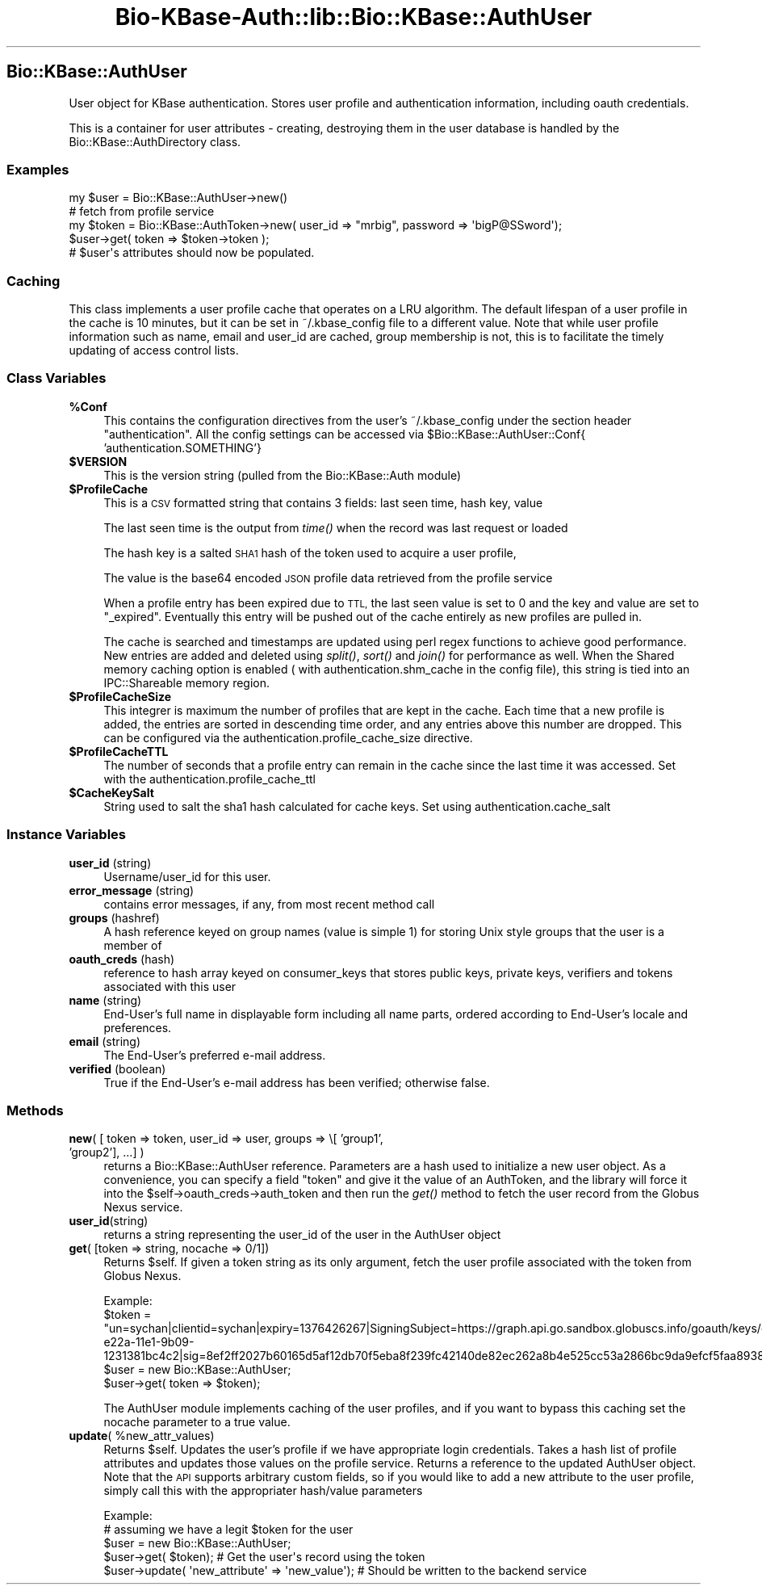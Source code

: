 .\" Automatically generated by Pod::Man 2.27 (Pod::Simple 3.28)
.\"
.\" Standard preamble:
.\" ========================================================================
.de Sp \" Vertical space (when we can't use .PP)
.if t .sp .5v
.if n .sp
..
.de Vb \" Begin verbatim text
.ft CW
.nf
.ne \\$1
..
.de Ve \" End verbatim text
.ft R
.fi
..
.\" Set up some character translations and predefined strings.  \*(-- will
.\" give an unbreakable dash, \*(PI will give pi, \*(L" will give a left
.\" double quote, and \*(R" will give a right double quote.  \*(C+ will
.\" give a nicer C++.  Capital omega is used to do unbreakable dashes and
.\" therefore won't be available.  \*(C` and \*(C' expand to `' in nroff,
.\" nothing in troff, for use with C<>.
.tr \(*W-
.ds C+ C\v'-.1v'\h'-1p'\s-2+\h'-1p'+\s0\v'.1v'\h'-1p'
.ie n \{\
.    ds -- \(*W-
.    ds PI pi
.    if (\n(.H=4u)&(1m=24u) .ds -- \(*W\h'-12u'\(*W\h'-12u'-\" diablo 10 pitch
.    if (\n(.H=4u)&(1m=20u) .ds -- \(*W\h'-12u'\(*W\h'-8u'-\"  diablo 12 pitch
.    ds L" ""
.    ds R" ""
.    ds C` ""
.    ds C' ""
'br\}
.el\{\
.    ds -- \|\(em\|
.    ds PI \(*p
.    ds L" ``
.    ds R" ''
.    ds C`
.    ds C'
'br\}
.\"
.\" Escape single quotes in literal strings from groff's Unicode transform.
.ie \n(.g .ds Aq \(aq
.el       .ds Aq '
.\"
.\" If the F register is turned on, we'll generate index entries on stderr for
.\" titles (.TH), headers (.SH), subsections (.SS), items (.Ip), and index
.\" entries marked with X<> in POD.  Of course, you'll have to process the
.\" output yourself in some meaningful fashion.
.\"
.\" Avoid warning from groff about undefined register 'F'.
.de IX
..
.nr rF 0
.if \n(.g .if rF .nr rF 1
.if (\n(rF:(\n(.g==0)) \{
.    if \nF \{
.        de IX
.        tm Index:\\$1\t\\n%\t"\\$2"
..
.        if !\nF==2 \{
.            nr % 0
.            nr F 2
.        \}
.    \}
.\}
.rr rF
.\"
.\" Accent mark definitions (@(#)ms.acc 1.5 88/02/08 SMI; from UCB 4.2).
.\" Fear.  Run.  Save yourself.  No user-serviceable parts.
.    \" fudge factors for nroff and troff
.if n \{\
.    ds #H 0
.    ds #V .8m
.    ds #F .3m
.    ds #[ \f1
.    ds #] \fP
.\}
.if t \{\
.    ds #H ((1u-(\\\\n(.fu%2u))*.13m)
.    ds #V .6m
.    ds #F 0
.    ds #[ \&
.    ds #] \&
.\}
.    \" simple accents for nroff and troff
.if n \{\
.    ds ' \&
.    ds ` \&
.    ds ^ \&
.    ds , \&
.    ds ~ ~
.    ds /
.\}
.if t \{\
.    ds ' \\k:\h'-(\\n(.wu*8/10-\*(#H)'\'\h"|\\n:u"
.    ds ` \\k:\h'-(\\n(.wu*8/10-\*(#H)'\`\h'|\\n:u'
.    ds ^ \\k:\h'-(\\n(.wu*10/11-\*(#H)'^\h'|\\n:u'
.    ds , \\k:\h'-(\\n(.wu*8/10)',\h'|\\n:u'
.    ds ~ \\k:\h'-(\\n(.wu-\*(#H-.1m)'~\h'|\\n:u'
.    ds / \\k:\h'-(\\n(.wu*8/10-\*(#H)'\z\(sl\h'|\\n:u'
.\}
.    \" troff and (daisy-wheel) nroff accents
.ds : \\k:\h'-(\\n(.wu*8/10-\*(#H+.1m+\*(#F)'\v'-\*(#V'\z.\h'.2m+\*(#F'.\h'|\\n:u'\v'\*(#V'
.ds 8 \h'\*(#H'\(*b\h'-\*(#H'
.ds o \\k:\h'-(\\n(.wu+\w'\(de'u-\*(#H)/2u'\v'-.3n'\*(#[\z\(de\v'.3n'\h'|\\n:u'\*(#]
.ds d- \h'\*(#H'\(pd\h'-\w'~'u'\v'-.25m'\f2\(hy\fP\v'.25m'\h'-\*(#H'
.ds D- D\\k:\h'-\w'D'u'\v'-.11m'\z\(hy\v'.11m'\h'|\\n:u'
.ds th \*(#[\v'.3m'\s+1I\s-1\v'-.3m'\h'-(\w'I'u*2/3)'\s-1o\s+1\*(#]
.ds Th \*(#[\s+2I\s-2\h'-\w'I'u*3/5'\v'-.3m'o\v'.3m'\*(#]
.ds ae a\h'-(\w'a'u*4/10)'e
.ds Ae A\h'-(\w'A'u*4/10)'E
.    \" corrections for vroff
.if v .ds ~ \\k:\h'-(\\n(.wu*9/10-\*(#H)'\s-2\u~\d\s+2\h'|\\n:u'
.if v .ds ^ \\k:\h'-(\\n(.wu*10/11-\*(#H)'\v'-.4m'^\v'.4m'\h'|\\n:u'
.    \" for low resolution devices (crt and lpr)
.if \n(.H>23 .if \n(.V>19 \
\{\
.    ds : e
.    ds 8 ss
.    ds o a
.    ds d- d\h'-1'\(ga
.    ds D- D\h'-1'\(hy
.    ds th \o'bp'
.    ds Th \o'LP'
.    ds ae ae
.    ds Ae AE
.\}
.rm #[ #] #H #V #F C
.\" ========================================================================
.\"
.IX Title "Bio-KBase-Auth::lib::Bio::KBase::AuthUser 3"
.TH Bio-KBase-Auth::lib::Bio::KBase::AuthUser 3 "2015-09-03" "perl v5.18.2" "User Contributed Perl Documentation"
.\" For nroff, turn off justification.  Always turn off hyphenation; it makes
.\" way too many mistakes in technical documents.
.if n .ad l
.nh
.SH "Bio::KBase::AuthUser"
.IX Header "Bio::KBase::AuthUser"
User object for KBase authentication. Stores user profile and authentication information, including oauth credentials.
.PP
This is a container for user attributes \- creating, destroying them in the user database is handled by the Bio::KBase::AuthDirectory class.
.SS "Examples"
.IX Subsection "Examples"
.Vb 5
\&   my $user = Bio::KBase::AuthUser\->new()
\&   # fetch from profile service
\&   my $token = Bio::KBase::AuthToken\->new( user_id => "mrbig", password => \*(AqbigP@SSword\*(Aq);
\&   $user\->get( token => $token\->token );
\&   # $user\*(Aqs attributes should now be populated.
.Ve
.SS "Caching"
.IX Subsection "Caching"
.Vb 1
\&   This class implements a user profile cache that operates on a LRU algorithm. The default lifespan of a user profile in the cache is 10 minutes, but it can be set in ~/.kbase_config file to a different value. Note that while user profile information such as name, email and user_id are cached, group membership is not, this is to facilitate the timely updating of access control lists.
.Ve
.SS "Class Variables"
.IX Subsection "Class Variables"
.ie n .IP "\fB\fB%Conf\fB\fR" 4
.el .IP "\fB\f(CB%Conf\fB\fR" 4
.IX Item "%Conf"
This contains the configuration directives from the user's ~/.kbase_config under the section header \*(L"authentication\*(R". All the config settings can be accessed via \f(CW$Bio::KBase::AuthUser::Conf\fR{ 'authentication.SOMETHING'}
.ie n .IP "\fB\fB$VERSION\fB\fR" 4
.el .IP "\fB\f(CB$VERSION\fB\fR" 4
.IX Item "$VERSION"
This is the version string (pulled from the Bio::KBase::Auth module)
.ie n .IP "\fB\fB$ProfileCache\fB\fR" 4
.el .IP "\fB\f(CB$ProfileCache\fB\fR" 4
.IX Item "$ProfileCache"
This is a \s-1CSV\s0 formatted string that contains 3 fields: last seen time, hash key, value
.Sp
The last seen time is the output from \fItime()\fR when the record was last request or loaded
.Sp
The hash key is a salted \s-1SHA1\s0 hash of the token used to acquire a user profile,
.Sp
The value is the base64 encoded \s-1JSON\s0 profile data retrieved from the profile service
.Sp
When a profile entry has been expired due to \s-1TTL,\s0 the last seen value is set to 0 and the key and value are set to \*(L"_expired\*(R". Eventually this entry will be pushed out of the cache entirely as new profiles are pulled in.
.Sp
The cache is searched and timestamps are updated using perl regex functions to achieve good performance. New entries are added and deleted using \fIsplit()\fR, \fIsort()\fR and \fIjoin()\fR for performance as well. When the Shared memory caching option is enabled ( with authentication.shm_cache in the config file), this string is tied into an IPC::Shareable memory region.
.ie n .IP "\fB\fB$ProfileCacheSize\fB\fR" 4
.el .IP "\fB\f(CB$ProfileCacheSize\fB\fR" 4
.IX Item "$ProfileCacheSize"
This integrer is maximum the number of profiles that are kept in the cache. Each time that a new profile is added, the entries are sorted in descending time order, and any entries above this number are dropped. This can be configured via the authentication.profile_cache_size directive.
.ie n .IP "\fB\fB$ProfileCacheTTL\fB\fR" 4
.el .IP "\fB\f(CB$ProfileCacheTTL\fB\fR" 4
.IX Item "$ProfileCacheTTL"
The number of seconds that a profile entry can remain in the cache since the last time it was accessed. Set with the authentication.profile_cache_ttl
.ie n .IP "\fB\fB$CacheKeySalt\fB\fR" 4
.el .IP "\fB\f(CB$CacheKeySalt\fB\fR" 4
.IX Item "$CacheKeySalt"
String used to salt the sha1 hash calculated for cache keys. Set using authentication.cache_salt
.SS "Instance Variables"
.IX Subsection "Instance Variables"
.IP "\fBuser_id\fR (string)" 4
.IX Item "user_id (string)"
Username/user_id for this user.
.IP "\fBerror_message\fR (string)" 4
.IX Item "error_message (string)"
contains error messages, if any, from most recent method call
.IP "\fBgroups\fR (hashref)" 4
.IX Item "groups (hashref)"
A hash reference keyed on group names (value is simple 1) for storing Unix style groups that the user is a member of
.IP "\fBoauth_creds\fR (hash)" 4
.IX Item "oauth_creds (hash)"
reference to hash array keyed on consumer_keys that stores public keys, private keys, verifiers and tokens associated with this user
.IP "\fBname\fR (string)" 4
.IX Item "name (string)"
End-User's full name in displayable form including all name parts, ordered according to End-User's locale and preferences.
.IP "\fBemail\fR (string)" 4
.IX Item "email (string)"
The End-User's preferred e\-mail address.
.IP "\fBverified\fR (boolean)" 4
.IX Item "verified (boolean)"
True if the End-User's e\-mail address has been verified; otherwise false.
.SS "Methods"
.IX Subsection "Methods"
.IP "\fBnew\fR( [ token => token, user_id => user, groups => \e[ 'group1', 'group2'], ...] )" 4
.IX Item "new( [ token => token, user_id => user, groups => [ 'group1', 'group2'], ...] )"
returns a Bio::KBase::AuthUser reference. Parameters are a hash used to initialize a new user object. As a convenience, you can specify a field \*(L"token\*(R" and give it the value of an AuthToken, and the library will force it into the \f(CW$self\fR\->oauth_creds\->auth_token and then run the \fIget()\fR method to fetch the user record from the Globus Nexus service.
.IP "\fBuser_id\fR(string)" 4
.IX Item "user_id(string)"
returns a string representing the user_id of the user in the AuthUser object
.IP "\fBget\fR( [token => string, nocache => 0/1])" 4
.IX Item "get( [token => string, nocache => 0/1])"
Returns \f(CW$self\fR. If given a token string as its only argument, fetch the user profile associated with
the token from Globus Nexus.
.Sp
.Vb 2
\&   Example:
\&   $token = "un=sychan|clientid=sychan|expiry=1376426267|SigningSubject=https://graph.api.go.sandbox.globuscs.info/goauth/keys/da0a4e96\-e22a\-11e1\-9b09\-1231381bc4c2|sig=8ef2ff2027b60165d5af12db70f5eba8f239fc42140de82ec262a8b4e525cc53a2866bc9da9efcf5faa893875ecea7fb5c7d3563f3f2dae48cbc0bd7dabaf2ce48e76ea0f755f15d7c1b24d8f9adf7dd0";
\&
\&   $user = new Bio::KBase::AuthUser;
\&   $user\->get( token => $token);
.Ve
.Sp
The AuthUser module implements caching of the user profiles, and if you want to bypass this caching set the nocache parameter to a true value.
.ie n .IP "\fBupdate\fR( %new_attr_values)" 4
.el .IP "\fBupdate\fR( \f(CW%new_attr_values\fR)" 4
.IX Item "update( %new_attr_values)"
Returns \f(CW$self\fR. Updates the user's profile if we have appropriate login credentials. Takes a hash list of profile attributes and updates those values on the profile service. Returns a reference to the updated AuthUser object. Note that the \s-1API\s0 supports arbitrary custom fields, so if you would like to add a new attribute to the user profile, simply call this with the appropriater hash/value parameters
.Sp
.Vb 5
\&   Example:
\&   # assuming we have a legit $token for the user
\&   $user = new Bio::KBase::AuthUser;
\&   $user\->get( $token); # Get the user\*(Aqs record using the token
\&   $user\->update( \*(Aqnew_attribute\*(Aq => \*(Aqnew_value\*(Aq); # Should be written to the backend service
.Ve
